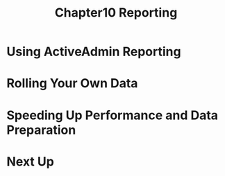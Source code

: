 #+TITLE: Chapter10 Reporting
#+OPTIONS: ^:{}
* Using ActiveAdmin Reporting
* Rolling Your Own Data
* Speeding Up Performance and Data Preparation
* Next Up

